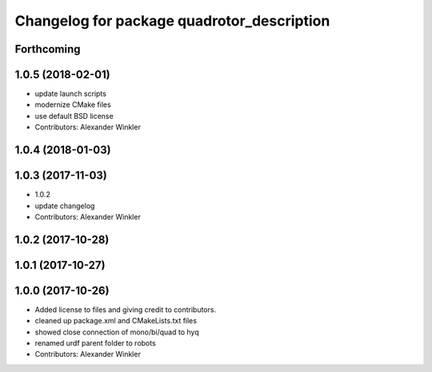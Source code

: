 ^^^^^^^^^^^^^^^^^^^^^^^^^^^^^^^^^^^^^^^^^^^
Changelog for package quadrotor_description
^^^^^^^^^^^^^^^^^^^^^^^^^^^^^^^^^^^^^^^^^^^

Forthcoming
-----------

1.0.5 (2018-02-01)
------------------
* update launch scripts
* modernize CMake files
* use default BSD license
* Contributors: Alexander Winkler

1.0.4 (2018-01-03)
------------------

1.0.3 (2017-11-03)
------------------
* 1.0.2
* update changelog
* Contributors: Alexander Winkler

1.0.2 (2017-10-28)
------------------

1.0.1 (2017-10-27)
------------------

1.0.0 (2017-10-26)
------------------
* Added license to files and giving credit to contributors.
* cleaned up package.xml and CMakeLists.txt files
* showed close connection of mono/bi/quad to hyq
* renamed urdf parent folder to robots
* Contributors: Alexander Winkler
